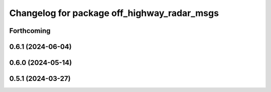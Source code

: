 ^^^^^^^^^^^^^^^^^^^^^^^^^^^^^^^^^^^^^^^^^^^^
Changelog for package off_highway_radar_msgs
^^^^^^^^^^^^^^^^^^^^^^^^^^^^^^^^^^^^^^^^^^^^

Forthcoming
-----------

0.6.1 (2024-06-04)
------------------

0.6.0 (2024-05-14)
------------------

0.5.1 (2024-03-27)
------------------
